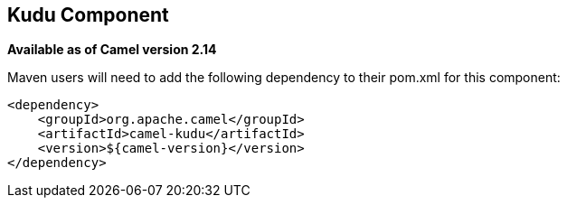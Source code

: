 [[kudu-component]]
== Kudu Component

*Available as of Camel version 2.14*

Maven users will need to add the following dependency to their pom.xml
for this component:

[source,xml]
----
<dependency>
    <groupId>org.apache.camel</groupId>
    <artifactId>camel-kudu</artifactId>
    <version>${camel-version}</version>
</dependency>
----